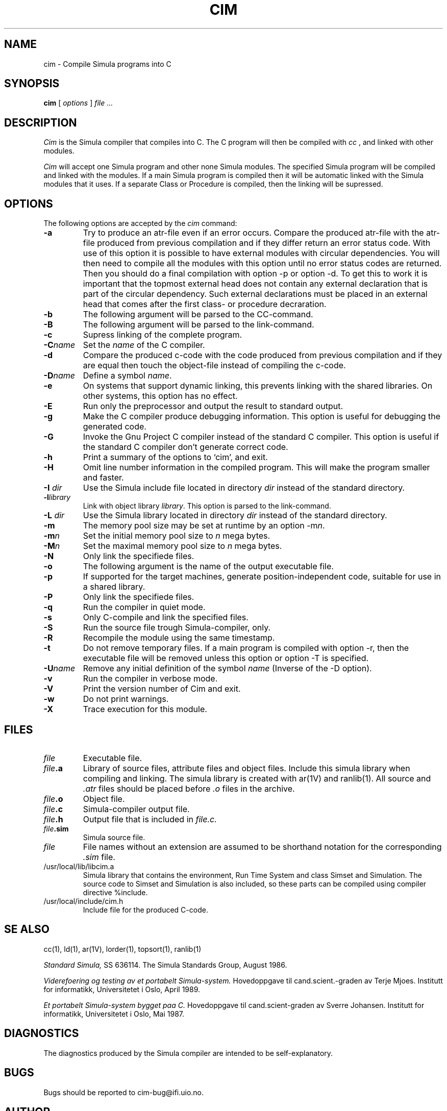 .TH CIM 1 "13 Jan 1989"
.SH NAME
cim \- Compile Simula programs into C

.SH SYNOPSIS
.B cim
[ 
.I options
]
.I file ...
.SH DESCRIPTION
.I Cim
is the Simula compiler that compiles into C. The C program
will then be compiled with
.I cc
, and linked with other modules.

.I Cim
will accept one Simula program and other none Simula modules.
The specified Simula program will be compiled and linked with the 
modules. If a main Simula program is compiled then it will be automatic
linked with the Simula modules that it uses. If a separate Class or
Procedure is compiled, then the linking will be supressed.
.SH OPTIONS
The following options are accepted by the 
.I cim
command:
.TP
.B -a
Try to produce an atr-file even if an error occurs.
Compare the produced atr-file with the atr-file produced from 
previous compilation and if they differ return an error status code.
With use of this option it is possible to have external modules
with circular dependencies. You will then need to compile
all the modules with this option until no error status codes are
returned. Then you should do a final compilation with option
-p or option -d. To get this to work it is important that the
topmost external head does not contain any external declaration
that is part of the circular dependency. Such external declarations
must be placed in an external head that comes after the first
class- or procedure decraration.
.TP
.B -b
The following argument will be parsed to the CC-command.
.TP
.B -B
The following argument will be parsed to the link-command.
.TP
.B -c
Supress linking of the complete program.
.TP
.B -C\fIname\fP
Set the \fIname\fP of the C compiler.
.TP
.B -d
Compare the produced c-code with the code produced from previous compilation
and if they are equal then touch the object-file instead 
of compiling the c-code.
.TP
.B -D\fIname\fP
Define a symbol \fIname\fP.
.TP
.B -e
On systems that support dynamic linking, this  prevents 
linking with the shared libraries. 
On other systems, this option has no effect.
.TP
.B -E
Run only the preprocessor and output the result to standard output.
.TP
.B -g
Make the C compiler produce debugging information.
This option is useful for debugging the generated code.
.TP
.B -G
Invoke the Gnu Project C compiler instead of the standard C compiler.
This option is useful if the standard C compiler don't generate correct code.
.TP
.B -h
Print a summary of the options to `cim', and exit.
.TP
.B -H
Omit line number information in the  compiled  program.
This  will  make the program smaller and faster.
.TP
.B -I \fIdir\fP
Use the Simula include file located in directory \fIdir\fP instead of the
standard directory.
.TP
.B -l\fIlibrary\fP
Link with object library \fIlibrary\fP.
This option is parsed to the link-command.
.TP
.B -L \fIdir\fP
Use the Simula library located in directory \fIdir\fP instead of the
standard directory.
.TP
.B -m
The memory pool size may be set at runtime by an option -m\fIn\fP.
.TP
.B -m\fIn\fP
Set the initial memory pool size to \fIn\fP mega bytes.
.TP
.B -M\fIn\fP
Set the maximal memory pool size to \fIn\fP mega bytes.
.TP
.B -N
Only link the specifiede files.
.TP
.B -o
The following argument is the name of the output 
executable file.
.TP
.B -p
If supported for the target machines, generate position-independent
code,  suitable for use in a shared library.
.TP
.B -P
Only link the specifiede files.
.TP
.B -q
Run the compiler in quiet mode.
.TP
.B -s
Only C-compile and link the specified files.
.TP
.B -S
Run the source file trough Simula-compiler, only.
.TP
.B -R
Recompile the module using the same timestamp.
.TP
.B -t
Do not remove temporary files. If a main program is compiled with option -r,
then the executable file will be removed unless this option
or option -T is specified.
.TP
.B -U\fIname\fP
Remove any initial definition of the symbol \fIname\fP
(Inverse of the -D option).
.TP
.B -v
Run the compiler in verbose mode.
.TP
.B -V
Print the version number of Cim and exit.
.TP
.B -w
Do not print warnings.
.TP
.B -X
Trace execution for this module.
.SH FILES
.TP
.I file
Executable file.
.TP
.B \fIfile\fP.a
Library of source files, attribute files and object files.
Include this simula library when compiling and linking.
The simula library is created with ar(1V) and ranlib(1).
All source and \fI.atr\fP files should be placed before \fI.o\fP
files in the archive.
.TP
.B \fIfile\fP.o
Object file.
.TP
.B \fIfile\fP.c
Simula-compiler output file.
.TP
.B \fIfile\fP.h
Output file that is included in 
.I file.c.
.TP
.B \fIfile\fP.sim
Simula source file.
.TP
.I file
File names without an extension are assumed
to be shorthand notation for the corresponding 
.I .sim
file.
.TP
/usr/local/lib/libcim.a
Simula library that contains the environment, 
Run Time System and class Simset and Simulation. 
The source code to Simset and Simulation is also included, 
so these parts can be compiled using compiler directive
%include.
.TP
/usr/local/include/cim.h
Include file for the produced C-code.
.SH SE ALSO
cc(1), ld(1), ar(1V), lorder(1), topsort(1), ranlib(1)

.I Standard Simula,
SS 636114.
The Simula Standards Group, August 1986.

.I Viderefoering og testing av et portabelt 
.I Simula-system.
Hovedoppgave til cand.scient.-graden av Terje Mjoes.
Institutt for informatikk, Universitetet i Oslo, April 1989.

.I Et portabelt Simula-system bygget paa C.
Hovedoppgave til cand.scient-graden av Sverre Johansen.
Institutt for informatikk, Universitetet i Oslo, Mai 1987.

.SH DIAGNOSTICS
The diagnostics produced by the Simula compiler are intended to
be self-explanatory.

.SH BUGS
Bugs should be reported to cim-bug@ifi.uio.no.

.SH AUTHOR 
Sverre Hvammen Johansen, Department of Informatics, University of Oslo.


